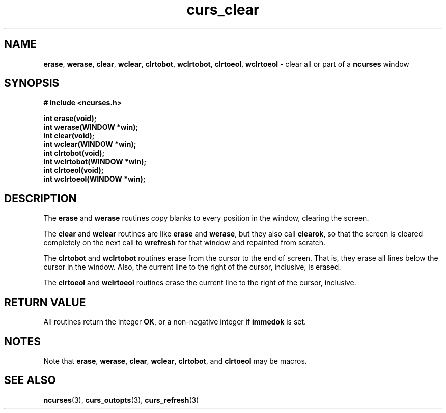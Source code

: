 .\" $FreeBSD$
.\"
.TH curs_clear 3 ""
.SH NAME
\fBerase\fR, \fBwerase\fR, \fBclear\fR,
\fBwclear\fR, \fBclrtobot\fR, \fBwclrtobot\fR, \fBclrtoeol\fR,
\fBwclrtoeol\fR - clear all or part of a \fBncurses\fR window
.SH SYNOPSIS
\fB# include <ncurses.h>\fR

\fBint erase(void);\fR
.br
\fBint werase(WINDOW *win);\fR
.br
\fBint clear(void);\fR
.br
\fBint wclear(WINDOW *win);\fR
.br
\fBint clrtobot(void);\fR
.br
\fBint wclrtobot(WINDOW *win);\fR
.br
\fBint clrtoeol(void);\fR
.br
\fBint wclrtoeol(WINDOW *win);\fR
.br
.SH DESCRIPTION
The \fBerase\fR and \fBwerase\fR routines copy blanks to every
position in the window, clearing the screen.

The \fBclear\fR and \fBwclear\fR routines are like \fBerase\fR and
\fBwerase\fR, but they also call \fBclearok\fR, so that the screen is
cleared completely on the next call to \fBwrefresh\fR for that window
and repainted from scratch.

The \fBclrtobot\fR and \fBwclrtobot\fR routines erase from the cursor to the
end of screen.  That is, they erase all lines below the cursor in the window.
Also, the current line to the right of the cursor, inclusive, is erased.

The \fBclrtoeol\fR and \fBwclrtoeol\fR routines erase the current line
to the right of the cursor, inclusive.
.SH RETURN VALUE
All routines return the integer \fBOK\fR, or a non-negative integer if
\fBimmedok\fR is set.
.SH NOTES
Note that \fBerase\fR, \fBwerase\fR, \fBclear\fR, \fBwclear\fR,
\fBclrtobot\fR, and \fBclrtoeol\fR may be macros.
.SH SEE ALSO
\fBncurses\fR(3), \fBcurs_outopts\fR(3), \fBcurs_refresh\fR(3)
.\"#
.\"# The following sets edit modes for GNU EMACS
.\"# Local Variables:
.\"# mode:nroff
.\"# fill-column:79
.\"# End:
